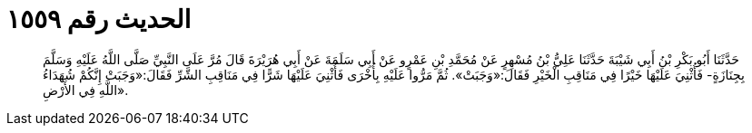 
= الحديث رقم ١٥٥٩

[quote.hadith]
حَدَّثَنَا أَبُو بَكْرِ بْنُ أَبِي شَيْبَةَ حَدَّثَنَا عَلِيُّ بْنُ مُسْهِرٍ عَنْ مُحَمَّدِ بْنِ عَمْرٍو عَنْ أَبِي سَلَمَةَ عَنْ أَبِي هُرَيْرَةَ قَالَ مُرَّ عَلَى النَّبِيِّ صَلَّى اللَّهُ عَلَيْهِ وَسَلَّمَ بِجِنَازَةٍ- فَأُثْنِيَ عَلَيْهَا خَيْرًا فِي مَنَاقِبِ الْخَيْرِ فَقَالَ:«وَجَبَتْ». ثُمَّ مَرُّوا عَلَيْهِ بِأُخْرَى فَأُثْنِيَ عَلَيْهَا شَرًّا فِي مَنَاقِبِ الشَّرِّ فَقَالَ:«وَجَبَتْ إِنَّكُمْ شُهَدَاءُ اللَّهِ فِي الأَرْضِ».